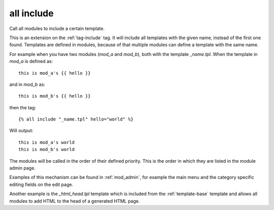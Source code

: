 
.. index:: tag; all include
.. _tag-all-include:

all include
===========

Call all modules to include a certain template.

This is an extension on the :ref:`tag-include` tag. It will include all templates with the given name, instead of the first one found.  Templates are defined in modules, because of that multiple modules can define a template with the same name.

For example when you have two modules (`mod_a` and `mod_b`), both with the template `_name.tpl`.  When the template in `mod_a` is defined as::

   this is mod_a's {{ hello }}

and in mod_b as::

   this is mod_b's {{ hello }}

then the tag::

   {% all include "_name.tpl" hello="world" %}

Will output::

   this is mod_a's world
   this is mod_b's world

The modules will be called in the order of their defined priority. This is the order in which they are listed in the module admin page.

Examples of this mechanism can be found in :ref:`mod_admin`, for example the main menu and the category specific editing fields on the edit page.

Another example is the `_html_head.tpl` template which is included from the :ref:`template-base` template and allows all modules to add HTML to the head of a generated HTML page.

.. seealso:: tag :ref:`tag-include`.
